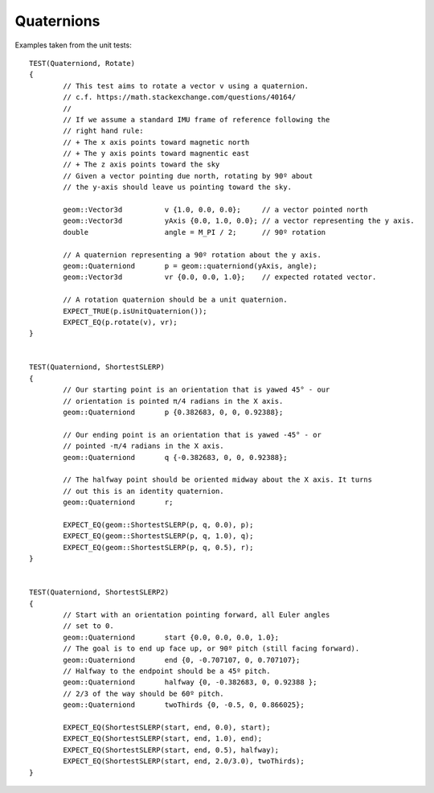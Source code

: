 .. _quaternion-docs:
.. highlight:: c++

Quaternions
===========

Examples taken from the unit tests::

  TEST(Quaterniond, Rotate)
  {
          // This test aims to rotate a vector v using a quaternion.
          // c.f. https://math.stackexchange.com/questions/40164/
	  //
          // If we assume a standard IMU frame of reference following the
          // right hand rule:
          // + The x axis points toward magnetic north
          // + The y axis points toward magnentic east
          // + The z axis points toward the sky
          // Given a vector pointing due north, rotating by 90º about
          // the y-axis should leave us pointing toward the sky.
  
          geom::Vector3d          v {1.0, 0.0, 0.0};     // a vector pointed north
          geom::Vector3d          yAxis {0.0, 1.0, 0.0}; // a vector representing the y axis.
          double                  angle = M_PI / 2;      // 90º rotation
  
          // A quaternion representing a 90º rotation about the y axis.
          geom::Quaterniond       p = geom::quaterniond(yAxis, angle);
          geom::Vector3d          vr {0.0, 0.0, 1.0};    // expected rotated vector.
  
          // A rotation quaternion should be a unit quaternion.
          EXPECT_TRUE(p.isUnitQuaternion());
          EXPECT_EQ(p.rotate(v), vr);
  }
  
  
  TEST(Quaterniond, ShortestSLERP)
  {
          // Our starting point is an orientation that is yawed 45° - our
          // orientation is pointed π/4 radians in the X axis.
          geom::Quaterniond       p {0.382683, 0, 0, 0.92388};

          // Our ending point is an orientation that is yawed -45° - or
          // pointed -π/4 radians in the X axis.
          geom::Quaterniond       q {-0.382683, 0, 0, 0.92388};

          // The halfway point should be oriented midway about the X axis. It turns
          // out this is an identity quaternion.
          geom::Quaterniond       r;
  
          EXPECT_EQ(geom::ShortestSLERP(p, q, 0.0), p);
          EXPECT_EQ(geom::ShortestSLERP(p, q, 1.0), q);
          EXPECT_EQ(geom::ShortestSLERP(p, q, 0.5), r);
  }
  
  
  TEST(Quaterniond, ShortestSLERP2)
  {
          // Start with an orientation pointing forward, all Euler angles
          // set to 0.
          geom::Quaterniond       start {0.0, 0.0, 0.0, 1.0};
          // The goal is to end up face up, or 90º pitch (still facing forward).
          geom::Quaterniond       end {0, -0.707107, 0, 0.707107};
          // Halfway to the endpoint should be a 45º pitch.
          geom::Quaterniond       halfway {0, -0.382683, 0, 0.92388 };
          // 2/3 of the way should be 60º pitch.
          geom::Quaterniond       twoThirds {0, -0.5, 0, 0.866025};
  
          EXPECT_EQ(ShortestSLERP(start, end, 0.0), start);
          EXPECT_EQ(ShortestSLERP(start, end, 1.0), end);
          EXPECT_EQ(ShortestSLERP(start, end, 0.5), halfway);
          EXPECT_EQ(ShortestSLERP(start, end, 2.0/3.0), twoThirds);
  }


.. doxygenclass:: wr::geom::Quaternion
   :members:

